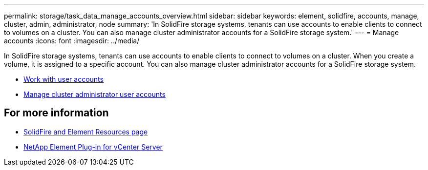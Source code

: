 ---
permalink: storage/task_data_manage_accounts_overview.html
sidebar: sidebar
keywords: element, solidfire, accounts, manage, cluster, admin, administrator, node
summary: 'In SolidFire storage systems, tenants can use accounts to enable clients to connect to volumes on a cluster. You can also manage cluster administrator accounts for a SolidFire storage system.'
---
= Manage accounts
:icons: font
:imagesdir: ../media/

[.lead]
In SolidFire storage systems, tenants can use accounts to enable clients to connect to volumes on a cluster. When you create a volume, it is assigned to a specific account. You can also manage cluster administrator accounts for a SolidFire storage system.

* link:storage/concept_system_manage_manage_cluster_administrator_users.html[Work with user accounts]
* link:storage/concept_system_manage_manage_cluster_administrator_users.html[Manage cluster administrator user accounts]


== For more information
* https://www.netapp.com/data-storage/solidfire/documentation[SolidFire and Element Resources page^]
* https://docs.netapp.com/us-en/vcp/index.html[NetApp Element Plug-in for vCenter Server^]
